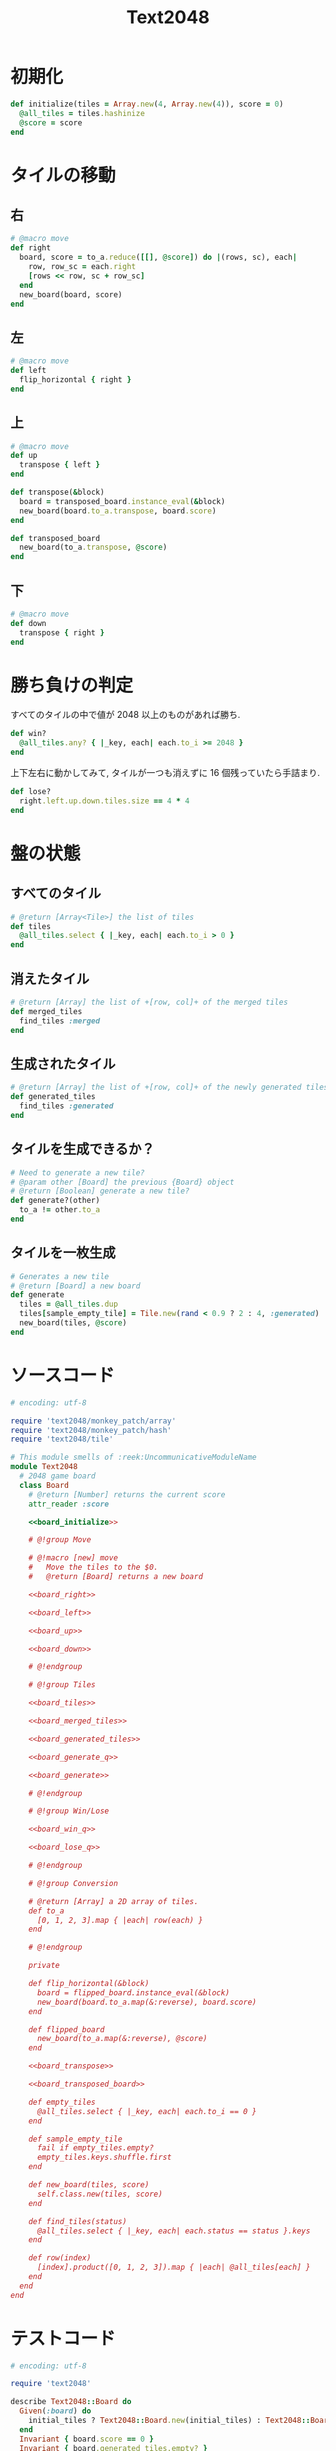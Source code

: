 #+TITLE: Text2048
* 初期化
#+NAME: board_initialize
#+BEGIN_SRC ruby
  def initialize(tiles = Array.new(4, Array.new(4)), score = 0)
    @all_tiles = tiles.hashinize
    @score = score
  end
#+END_SRC
* タイルの移動
** 右
#+NAME: board_right
#+BEGIN_SRC ruby
  # @macro move
  def right
    board, score = to_a.reduce([[], @score]) do |(rows, sc), each|
      row, row_sc = each.right
      [rows << row, sc + row_sc]
    end
    new_board(board, score)
  end
#+END_SRC

** 左
#+NAME: board_left
#+BEGIN_SRC ruby
  # @macro move
  def left
    flip_horizontal { right }
  end
#+END_SRC

** 上
#+NAME: board_up
#+BEGIN_SRC ruby
  # @macro move
  def up
    transpose { left }
  end
#+END_SRC

#+NAME: board_transpose
#+BEGIN_SRC ruby
  def transpose(&block)
    board = transposed_board.instance_eval(&block)
    new_board(board.to_a.transpose, board.score)
  end
#+END_SRC

#+NAME: board_transposed_board
#+BEGIN_SRC ruby
  def transposed_board
    new_board(to_a.transpose, @score)
  end
#+END_SRC

** 下
#+NAME: board_down
#+BEGIN_SRC ruby
  # @macro move
  def down
    transpose { right }
  end
#+END_SRC

* 勝ち負けの判定
すべてのタイルの中で値が 2048 以上のものがあれば勝ち.

#+NAME: board_win_q
#+BEGIN_SRC ruby
  def win?
    @all_tiles.any? { |_key, each| each.to_i >= 2048 }
  end
#+END_SRC

上下左右に動かしてみて, タイルが一つも消えずに 16 個残っていたら手詰まり.

#+NAME: board_lose_q
#+BEGIN_SRC ruby
  def lose?
    right.left.up.down.tiles.size == 4 * 4
  end
#+END_SRC

* 盤の状態
** すべてのタイル
#+NAME: board_tiles
#+BEGIN_SRC ruby
  # @return [Array<Tile>] the list of tiles
  def tiles
    @all_tiles.select { |_key, each| each.to_i > 0 }
  end
#+END_SRC

** 消えたタイル
#+NAME: board_merged_tiles
#+BEGIN_SRC ruby
  # @return [Array] the list of +[row, col]+ of the merged tiles
  def merged_tiles
    find_tiles :merged
  end
#+END_SRC

** 生成されたタイル
#+NAME: board_generated_tiles
#+BEGIN_SRC ruby
  # @return [Array] the list of +[row, col]+ of the newly generated tiles
  def generated_tiles
    find_tiles :generated
  end
#+END_SRC

** タイルを生成できるか？
#+NAME: board_generate_q
#+BEGIN_SRC ruby
  # Need to generate a new tile?
  # @param other [Board] the previous {Board} object
  # @return [Boolean] generate a new tile?
  def generate?(other)
    to_a != other.to_a
  end
#+END_SRC

** タイルを一枚生成
#+NAME: board_generate
#+BEGIN_SRC ruby
  # Generates a new tile
  # @return [Board] a new board
  def generate
    tiles = @all_tiles.dup
    tiles[sample_empty_tile] = Tile.new(rand < 0.9 ? 2 : 4, :generated)
    new_board(tiles, @score)
  end
#+END_SRC
* ソースコード
#+BEGIN_SRC ruby :tangle lib/text2048/board.rb :padline no :noweb yes
  # encoding: utf-8

  require 'text2048/monkey_patch/array'
  require 'text2048/monkey_patch/hash'
  require 'text2048/tile'

  # This module smells of :reek:UncommunicativeModuleName
  module Text2048
    # 2048 game board
    class Board
      # @return [Number] returns the current score
      attr_reader :score

      <<board_initialize>>

      # @!group Move

      # @!macro [new] move
      #   Move the tiles to the $0.
      #   @return [Board] returns a new board

      <<board_right>>

      <<board_left>>

      <<board_up>>

      <<board_down>>

      # @!endgroup

      # @!group Tiles

      <<board_tiles>>

      <<board_merged_tiles>>

      <<board_generated_tiles>>

      <<board_generate_q>>

      <<board_generate>>

      # @!endgroup

      # @!group Win/Lose

      <<board_win_q>>

      <<board_lose_q>>

      # @!endgroup

      # @!group Conversion

      # @return [Array] a 2D array of tiles.
      def to_a
        [0, 1, 2, 3].map { |each| row(each) }
      end

      # @!endgroup

      private

      def flip_horizontal(&block)
        board = flipped_board.instance_eval(&block)
        new_board(board.to_a.map(&:reverse), board.score)
      end

      def flipped_board
        new_board(to_a.map(&:reverse), @score)
      end

      <<board_transpose>>

      <<board_transposed_board>>

      def empty_tiles
        @all_tiles.select { |_key, each| each.to_i == 0 }
      end

      def sample_empty_tile
        fail if empty_tiles.empty?
        empty_tiles.keys.shuffle.first
      end

      def new_board(tiles, score)
        self.class.new(tiles, score)
      end

      def find_tiles(status)
        @all_tiles.select { |_key, each| each.status == status }.keys
      end

      def row(index)
        [index].product([0, 1, 2, 3]).map { |each| @all_tiles[each] }
      end
    end
  end
#+END_SRC

* テストコード
#+BEGIN_SRC ruby :tangle spec/text2048/board_spec.rb :padline no :noweb yes
  # encoding: utf-8

  require 'text2048'

  describe Text2048::Board do
    Given(:board) do
      initial_tiles ? Text2048::Board.new(initial_tiles) : Text2048::Board.new
    end
    Invariant { board.score == 0 }
    Invariant { board.generated_tiles.empty? }
    Invariant { board.merged_tiles.empty? }

    context 'with no arguments' do
      Given(:initial_tiles) {}

      describe '#tiles' do
        When(:tiles) { board.tiles }
        Then { tiles.empty? }
      end

      describe '#generate' do
        When(:new_board) { board.generate }
        Then { new_board.generated_tiles.size == 1 }
      end

      describe '#generate?' do
        context 'with empty board' do
          Given(:other) { Text2048::Board.new }
          When(:result) { board.generate?(other) }
          Then { result == false }
        end
      end

      describe '#win?' do
        When(:result) { board.win? }
        Then { result == false }
      end

      describe '#lose?' do
        When(:result) { board.lose? }
        Then { result == false }
      end

      describe '#right' do
        When(:result) { board.right }

        Then do
          result.to_a == [[nil, nil, nil, nil],
                          [nil, nil, nil, nil],
                          [nil, nil, nil, nil],
                          [nil, nil, nil, nil]]
        end
        And { result.score == 0 }
      end

      describe '#left' do
        When(:result) { board.left }

        Then do
          result.to_a == [[nil, nil, nil, nil],
                          [nil, nil, nil, nil],
                          [nil, nil, nil, nil],
                          [nil, nil, nil, nil]]
        end
        And { result.score == 0 }
      end

      describe '#up' do
        When(:result) { board.up }

        Then do
          result.to_a == [[nil, nil, nil, nil],
                          [nil, nil, nil, nil],
                          [nil, nil, nil, nil],
                          [nil, nil, nil, nil]]
        end
        And { result.score == 0 }
      end

      describe '#down' do
        When(:result) { board.down }

        Then do
          result.to_a == [[nil, nil, nil, nil],
                          [nil, nil, nil, nil],
                          [nil, nil, nil, nil],
                          [nil, nil, nil, nil]]
        end
        And { result.score == 0 }
      end

      describe '#to_a' do
        When(:result) { board.to_a }
        Then do
          result == [[nil, nil, nil, nil],
                     [nil, nil, nil, nil],
                     [nil, nil, nil, nil],
                     [nil, nil, nil, nil]]
        end
      end
    end

    context 'with four 2s in diagonal' do
      Given(:initial_tiles) do
        [[2, nil, nil, nil],
         [nil, 2, nil, nil],
         [nil, nil, 2, nil],
         [nil, nil, nil, 2]]
      end

      describe '#tiles' do
        When(:tiles) { board.tiles }
        Then { board.tiles.size == 4 }
        And { board.tiles[[0, 0]] == 2 }
        And { board.tiles[[1, 1]] == 2 }
        And { board.tiles[[2, 2]] == 2 }
        And { board.tiles[[3, 3]] == 2 }
      end

      describe '#generate' do
        When(:new_board) { board.generate }
        Then { new_board.generated_tiles.size == 1 }
      end

      describe '#generate?' do
        context 'with empty board' do
          Given(:other) { Text2048::Board.new }
          When(:result) { board.generate?(other) }
          Then { result == true }
        end
      end

      describe '#win?' do
        When(:result) { board.win? }
        Then { result == false }
      end

      describe '#lose?' do
        When(:result) { board.lose? }
        Then { result == false }
      end

      describe '#right' do
        When(:result) { board.right }

        Then do
          result.to_a == [[nil, nil, nil, 2],
                          [nil, nil, nil, 2],
                          [nil, nil, nil, 2],
                          [nil, nil, nil, 2]]
        end
        And { result.merged_tiles.empty? }
        And { result.score == 0 }
      end

      describe '#left' do
        When(:result) { board.left }

        Then do
          result.to_a == [[2, nil, nil, nil],
                          [2, nil, nil, nil],
                          [2, nil, nil, nil],
                          [2, nil, nil, nil]]
        end
        And { result.merged_tiles.empty? }
        And { result.score == 0 }
      end

      describe '#up' do
        When(:result) { board.up }

        Then do
          result.to_a == [[2, 2, 2, 2],
                          [nil, nil, nil, nil],
                          [nil, nil, nil, nil],
                          [nil, nil, nil, nil]]
        end
        And { result.merged_tiles.empty? }
        And { result.score == 0 }
      end

      describe '#down' do
        When(:result) { board.down }

        Then do
          result.to_a == [[nil, nil, nil, nil],
                          [nil, nil, nil, nil],
                          [nil, nil, nil, nil],
                          [2, 2, 2, 2]]
        end
        And { result.merged_tiles.empty? }
        And { result.score == 0 }
      end

      describe '#to_a' do
        When(:result) { board.to_a }
        Then do
          result == [[2, nil, nil, nil],
                     [nil, 2, nil, nil],
                     [nil, nil, 2, nil],
                     [nil, nil, nil, 2]]
        end
      end
    end

    context 'with six 2s that can be merged' do
      Given(:initial_tiles) do
        [[2, nil, 2, nil],
         [nil, 2, nil, nil],
         [nil, 2, nil, 2],
         [nil, nil, nil, 2]]
      end

      describe '#tiles' do
        When(:tiles) { board.tiles }
        Then { board.tiles.size == 6 }
        And { board.tiles[[0, 0]] == 2 }
        And { board.tiles[[0, 2]] == 2 }
        And { board.tiles[[1, 1]] == 2 }
        And { board.tiles[[2, 1]] == 2 }
        And { board.tiles[[2, 3]] == 2 }
        And { board.tiles[[3, 3]] == 2 }
      end

      describe '#generate' do
        When(:new_board) { board.generate }
        Then { new_board.generated_tiles.size == 1 }
      end

      describe '#generate?' do
        context 'with empty board' do
          Given(:other) { Text2048::Board.new }
          When(:result) { board.generate?(other) }
          Then { result == true }
        end
      end

      describe '#win?' do
        When(:result) { board.win? }
        Then { result == false }
      end

      describe '#lose?' do
        When(:result) { board.lose? }
        Then { result == false }
      end

      describe '#right' do
        When(:result) { board.right }

        Then do
          result.to_a == [[nil, nil, nil, 4],
                          [nil, nil, nil, 2],
                          [nil, nil, nil, 4],
                          [nil, nil, nil, 2]]
        end
        And { result.to_a[0][3].merged? }
        And { result.to_a[2][3].merged? }
        And { result.merged_tiles == [[0, 3], [2, 3]] }
        And { result.score == 8 }
      end

      describe '#left' do
        When(:result) { board.left }

        Then do
          result.to_a == [[4, nil, nil, nil],
                          [2, nil, nil, nil],
                          [4, nil, nil, nil],
                          [2, nil, nil, nil]]
        end
        And { result.to_a[0][0].merged? }
        And { result.to_a[2][0].merged? }
        And { result.merged_tiles == [[0, 0], [2, 0]] }
        And { result.score == 8 }
      end

      describe '#up' do
        When(:result) { board.up }

        Then do
          result.to_a == [[2, 4, 2, 4],
                          [nil, nil, nil, nil],
                          [nil, nil, nil, nil],
                          [nil, nil, nil, nil]]
        end
        And { result.to_a[0][1].merged? }
        And { result.to_a[0][3].merged? }
        And { result.merged_tiles == [[0, 1], [0, 3]] }
        And { result.score == 8 }
      end

      describe '#down' do
        When(:result) { board.down }

        Then do
          result.to_a == [[nil, nil, nil, nil],
                          [nil, nil, nil, nil],
                          [nil, nil, nil, nil],
                          [2, 4, 2, 4]]
        end
        And { result.to_a[3][1].merged? }
        And { result.to_a[3][3].merged? }
        And { result.merged_tiles == [[3, 1], [3, 3]] }
        And { result.score == 8 }
      end

      describe '#to_a' do
        When(:result) { board.to_a }
        Then do
          result == [[2, nil, 2, nil],
                     [nil, 2, nil, nil],
                     [nil, 2, nil, 2],
                     [nil, nil, nil, 2]]
        end
      end
    end

    context 'with one 2048 tile' do
      Given(:initial_tiles) do
        [[nil, nil, nil, nil],
         [nil, nil, nil, nil],
         [nil, 2048, nil, nil],
         [nil, nil, nil, nil]]
      end

      describe '#win?' do
        When(:result) { board.win? }
        Then { result == true }
      end

      describe '#lose?' do
        When(:result) { board.lose? }
        Then { result == false }
      end
    end

    context 'with 16 tiles which cannot be merged' do
      Given(:initial_tiles) do
        [[2, 4, 8, 16],
         [4, 8, 16, 32],
         [8, 16, 32, 64],
         [16, 32, 64, 128]]
      end

      describe '#tiles' do
        When(:result) { board.tiles }
        Then { result.size == 16 }
      end

      describe '#generate' do
        When(:result) { board.generate }
        Then { result == Failure(RuntimeError) }
      end

      describe '#win?' do
        When(:result) { board.win? }
        Then { result == false }
      end

      describe '#lose?' do
        When(:result) { board.lose? }
        Then { result == true }
      end

      describe '#right' do
        When(:result) { board.right }
        Then { result.to_a == board.to_a }
      end

      describe '#left' do
        When(:result) { board.left }
        Then { result.to_a == board.to_a }
      end

      describe '#up' do
        When(:result) { board.up }
        Then { result.to_a == board.to_a }
      end

      describe '#down' do
        When(:result) { board.down }
        Then { result.to_a == board.to_a }
      end

      describe '#to_a' do
        When(:result) { board.to_a }
        Then do
          result == [[2, 4, 8, 16],
                     [4, 8, 16, 32],
                     [8, 16, 32, 64],
                     [16, 32, 64, 128]]
        end
      end
    end
  end
#+END_SRC
